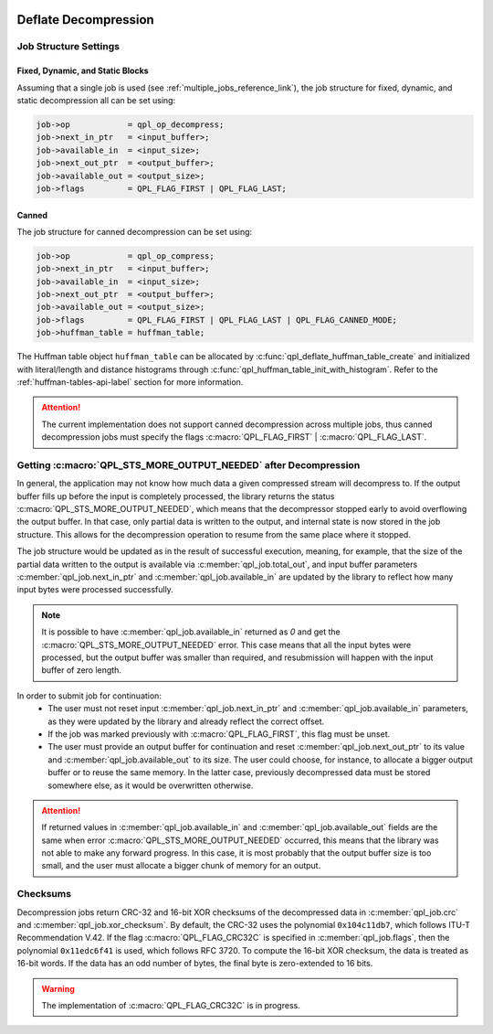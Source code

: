  .. ***************************************************************************
 .. * Copyright (C) 2022 Intel Corporation
 .. *
 .. * SPDX-License-Identifier: MIT
 .. ***************************************************************************/


Deflate Decompression
#####################

.. _decompress_settings_for_deflate_reference_link:

Job Structure Settings
**********************

Fixed, Dynamic, and Static Blocks
=================================

Assuming that a single job is used (see :ref:`multiple_jobs_reference_link`),
the job structure for fixed, dynamic, and static decompression all can be
set using:

.. code-block:: c

    job->op            = qpl_op_decompress;
    job->next_in_ptr   = <input_buffer>;
    job->available_in  = <input_size>;
    job->next_out_ptr  = <output_buffer>;
    job->available_out = <output_size>;
    job->flags         = QPL_FLAG_FIRST | QPL_FLAG_LAST;


Canned
======

The job structure for canned decompression can be set using:

.. code-block:: c

    job->op            = qpl_op_compress;
    job->next_in_ptr   = <input_buffer>;
    job->available_in  = <input_size>;
    job->next_out_ptr  = <output_buffer>;
    job->available_out = <output_size>;
    job->flags         = QPL_FLAG_FIRST | QPL_FLAG_LAST | QPL_FLAG_CANNED_MODE;
    job->huffman_table = huffman_table;


The Huffman table object ``huffman_table`` can be allocated by
:c:func:`qpl_deflate_huffman_table_create` and initialized with
literal/length and distance histograms through
:c:func:`qpl_huffman_table_init_with_histogram`.
Refer to the :ref:`huffman-tables-api-label` section for more information.


.. attention::
   The current implementation does not support canned decompression
   across multiple jobs, thus canned decompression jobs must specify
   the flags :c:macro:`QPL_FLAG_FIRST` | :c:macro:`QPL_FLAG_LAST`.


Getting :c:macro:`QPL_STS_MORE_OUTPUT_NEEDED` after Decompression
*****************************************************************

In general, the application may not know how much data a given compressed stream will decompress to.
If the output buffer fills up before the input is completely processed,
the library returns the status :c:macro:`QPL_STS_MORE_OUTPUT_NEEDED`, which means that the decompressor stopped early
to avoid overflowing the output buffer.
In that case, only partial data is written to the output, and internal state is now stored in the job structure.
This allows for the decompression operation to resume from the same place where it stopped.

The job structure would be updated as in the result of successful execution, meaning, for example, that
the size of the partial data written to the output is available via :c:member:`qpl_job.total_out`,
and input buffer parameters :c:member:`qpl_job.next_in_ptr` and :c:member:`qpl_job.available_in`
are updated by the library to reflect how many input bytes were processed successfully.

.. note::
    It is possible to have :c:member:`qpl_job.available_in` returned as `0` and get the
    :c:macro:`QPL_STS_MORE_OUTPUT_NEEDED` error.
    This case means that all the input bytes were processed,
    but the output buffer was smaller than required, and resubmission will happen with the
    input buffer of zero length.

In order to submit job for continuation:
  - The user must not reset input :c:member:`qpl_job.next_in_ptr` and :c:member:`qpl_job.available_in` parameters,
    as they were updated by the library and already reflect the correct offset.
  - If the job was marked previously with :c:macro:`QPL_FLAG_FIRST`, this flag must be unset.
  - The user must provide an output buffer for continuation and reset :c:member:`qpl_job.next_out_ptr`
    to its value and :c:member:`qpl_job.available_out` to its size.
    The user could choose, for instance, to allocate a bigger output buffer or to reuse the same memory.
    In the latter case, previously decompressed data must be stored somewhere else,
    as it would be overwritten otherwise.

.. attention::
    If returned values in :c:member:`qpl_job.available_in` and :c:member:`qpl_job.available_out` fields
    are the same when error :c:macro:`QPL_STS_MORE_OUTPUT_NEEDED` occurred,
    this means that the library was not able to make any forward progress.
    In this case, it is most probably that the output buffer size is too small,
    and the user must allocate a bigger chunk of memory for an output.

Checksums
*********

Decompression jobs return CRC-32 and 16-bit XOR checksums of the decompressed
data in :c:member:`qpl_job.crc` and :c:member:`qpl_job.xor_checksum`.
By default, the CRC-32 uses the polynomial ``0x104c11db7``, which follows ITU-T
Recommendation V.42. If the flag :c:macro:`QPL_FLAG_CRC32C` is specified in
:c:member:`qpl_job.flags`, then the polynomial ``0x11edc6f41`` is used,
which follows RFC 3720. To compute the 16-bit XOR checksum, the data is
treated as 16-bit words. If the data has an odd number of bytes,
the final byte is zero-extended to 16 bits.

.. warning::
    The implementation of :c:macro:`QPL_FLAG_CRC32C` is in progress.

